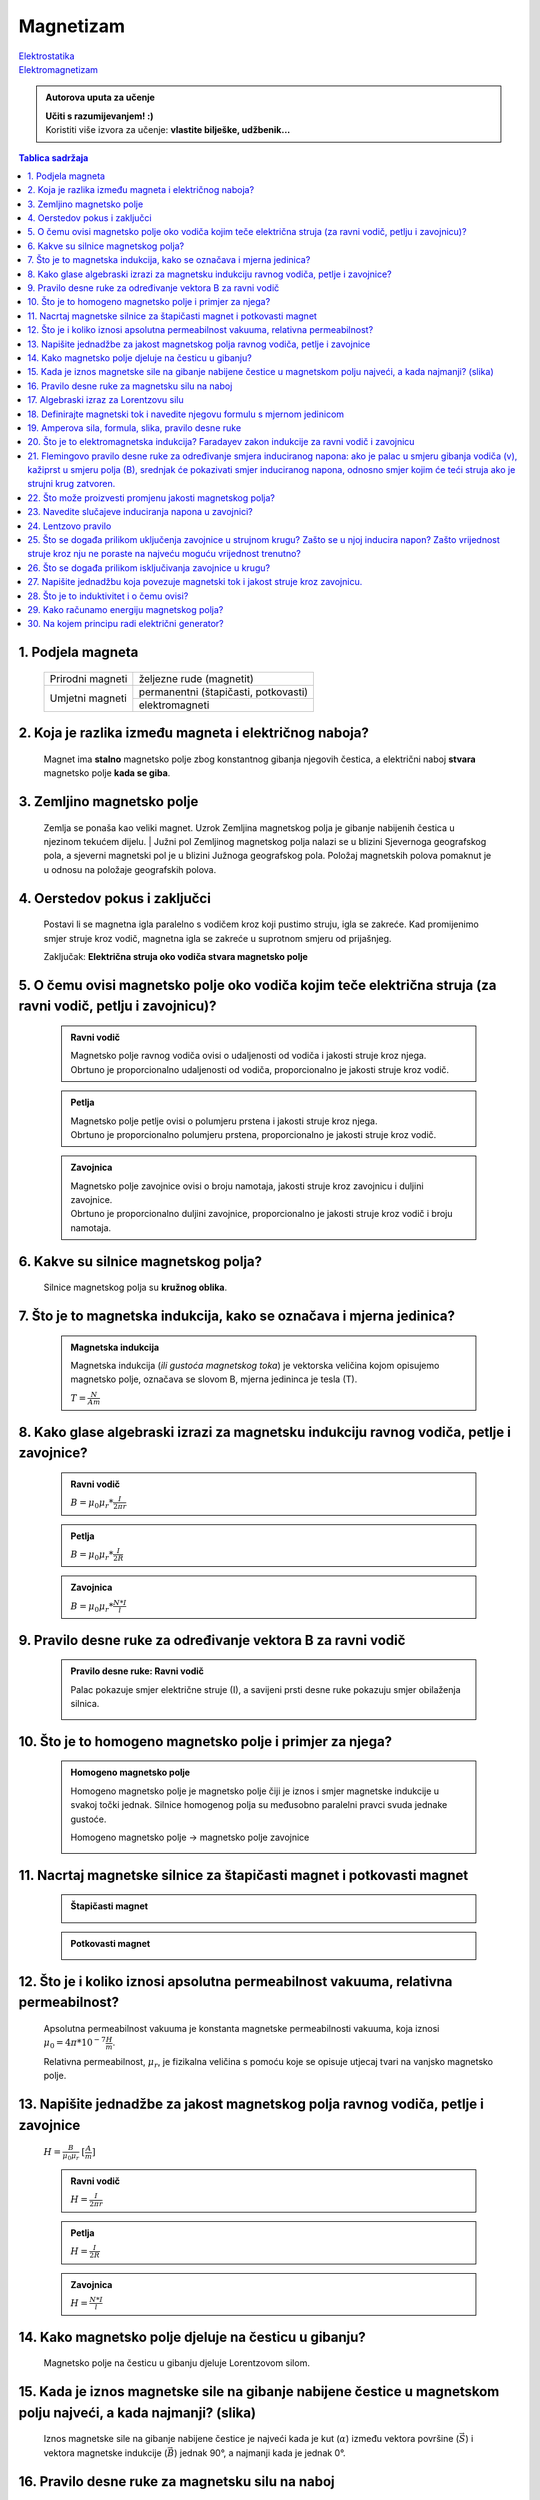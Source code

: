 Magnetizam
==========

| `Elektrostatika <../elektrostatika/elektrostatika.html>`__
| `Elektromagnetizam <../elektromagnetizam/elektromagnetizam.html>`__

.. admonition:: Autorova uputa za učenje

    | **Učiti s razumijevanjem! :)**
    | Koristiti više izvora za učenje: **vlastite bilješke, udžbenik...**

.. contents:: Tablica sadržaja
  :local:
  :backlinks: none
  :depth: 3


1. Podjela magneta
^^^^^^^^^^^^^^^^^^
  +------------------+--------------------------------------+
  | Prirodni magneti | željezne rude (magnetit)             |
  +------------------+--------------------------------------+
  | Umjetni magneti  | permanentni (štapičasti, potkovasti) |
  |                  +--------------------------------------+
  |                  | elektromagneti                       |
  +------------------+--------------------------------------+

2. Koja je razlika između magneta i električnog naboja?
^^^^^^^^^^^^^^^^^^^^^^^^^^^^^^^^^^^^^^^^^^^^^^^^^^^^^^^

  Magnet ima **stalno** magnetsko polje zbog konstantnog gibanja njegovih čestica, a električni naboj **stvara** magnetsko polje **kada se giba**.

3. Zemljino magnetsko polje
^^^^^^^^^^^^^^^^^^^^^^^^^^^

  Zemlja se ponaša kao veliki magnet. Uzrok Zemljina magnetskog polja je gibanje nabijenih čestica u njezinom tekućem dijelu.
  | Južni pol Zemljinog magnetskog polja nalazi se u blizini Sjevernoga geografskog pola, a sjeverni magnetski pol je u blizini Južnoga geografskog pola.
  Položaj magnetskih polova pomaknut je u odnosu na položaje geografskih polova. 

  .. image:: zemljino_mag-polje.jpg
    :width: 50%
    :align: center

4. Oerstedov pokus i zaključci
^^^^^^^^^^^^^^^^^^^^^^^^^^^^^^
  .. image:: oerstedov1.jpg
  
  Postavi li se magnetna igla paralelno s vodičem kroz koji pustimo struju, igla se zakreće. Kad promijenimo smjer struje kroz vodič, magnetna igla se zakreće u suprotnom smjeru od prijašnjeg.

  Zaključak: **Električna struja oko vodiča stvara magnetsko polje**

5. O čemu ovisi magnetsko polje oko vodiča kojim teče električna struja (za ravni vodič, petlju i zavojnicu)?
^^^^^^^^^^^^^^^^^^^^^^^^^^^^^^^^^^^^^^^^^^^^^^^^^^^^^^^^^^^^^^^^^^^^^^^^^^^^^^^^^^^^^^^^^^^^^^^^^^^^^^^^^^^^^

  .. admonition:: Ravni vodič

    | Magnetsko polje ravnog vodiča ovisi o udaljenosti od vodiča i jakosti struje kroz njega.
    | Obrtuno je proporcionalno udaljenosti od vodiča, proporcionalno je jakosti struje kroz vodič.

  .. admonition:: Petlja

    | Magnetsko polje petlje ovisi o polumjeru prstena i jakosti struje kroz njega. 
    | Obrtuno je proporcionalno polumjeru prstena, proporcionalno je jakosti struje kroz vodič.

  .. admonition:: Zavojnica

    | Magnetsko polje zavojnice ovisi o broju namotaja, jakosti struje kroz zavojnicu i duljini zavojnice. 
    | Obrtuno je proporcionalno duljini zavojnice, proporcionalno je jakosti struje kroz vodič i broju namotaja.

6. Kakve su silnice magnetskog polja?
^^^^^^^^^^^^^^^^^^^^^^^^^^^^^^^^^^^^^

  Silnice magnetskog polja su **kružnog oblika**.

7. Što je to magnetska indukcija, kako se označava i mjerna jedinica?
^^^^^^^^^^^^^^^^^^^^^^^^^^^^^^^^^^^^^^^^^^^^^^^^^^^^^^^^^^^^^^^^^^^^^

  .. admonition:: Magnetska indukcija
  
    Magnetska indukcija (*ili gustoća magnetskog toka*) je vektorska veličina kojom opisujemo magnetsko polje, označava se slovom B, mjerna jedininca je tesla (T).

    | :math:`T = \frac{N}{Am}` 

8. Kako glase algebraski izrazi za magnetsku indukciju ravnog vodiča, petlje i zavojnice?
^^^^^^^^^^^^^^^^^^^^^^^^^^^^^^^^^^^^^^^^^^^^^^^^^^^^^^^^^^^^^^^^^^^^^^^^^^^^^^^^^^^^^^^^^
  .. admonition:: Ravni vodič

    :math:`B = \mu_0 \mu_r * \frac{I}{2 \pi r}`   

  .. admonition:: Petlja

    :math:`B = \mu_0 \mu_r * \frac{I}{2R}`   

  .. admonition:: Zavojnica
  
    :math:`B = \mu_0 \mu_r * \frac{N*I}{l}` 

9. Pravilo desne ruke za određivanje vektora B za ravni vodič
^^^^^^^^^^^^^^^^^^^^^^^^^^^^^^^^^^^^^^^^^^^^^^^^^^^^^^^^^^^^^

  .. admonition:: Pravilo desne ruke: Ravni vodič

    Palac pokazuje smjer električne struje (I), a savijeni prsti desne ruke pokazuju smjer obilaženja silnica.

    .. image:: pdr_ravni.jpg
      :width: 50%
      :align: center
    

10. Što je to homogeno magnetsko polje i primjer za njega?
^^^^^^^^^^^^^^^^^^^^^^^^^^^^^^^^^^^^^^^^^^^^^^^^^^^^^^^^^^

  .. admonition:: Homogeno magnetsko polje

    Homogeno magnetsko polje je magnetsko polje čiji je iznos i smjer magnetske indukcije u svakoj točki jednak.
    Silnice homogenog polja su međusobno paralelni pravci svuda jednake gustoće.

    Homogeno magnetsko polje -> magnetsko polje zavojnice

    .. image:: magnetsko_polje_zavojnice.jpg
  

11. Nacrtaj magnetske silnice za štapičasti magnet i potkovasti magnet
^^^^^^^^^^^^^^^^^^^^^^^^^^^^^^^^^^^^^^^^^^^^^^^^^^^^^^^^^^^^^^^^^^^^^^

  .. admonition:: Štapičasti magnet

    .. image:: stapicasti_magnet.jpg
      :width: 50%
      :align: center
  
  .. admonition:: Potkovasti magnet

    .. image:: potkovasti_magnet.jpg
      :width: 50%
      :align: center

12. Što je i koliko iznosi apsolutna permeabilnost vakuuma, relativna permeabilnost?
^^^^^^^^^^^^^^^^^^^^^^^^^^^^^^^^^^^^^^^^^^^^^^^^^^^^^^^^^^^^^^^^^^^^^^^^^^^^^^^^^^^^

  Apsolutna permeabilnost vakuuma je konstanta magnetske permeabilnosti vakuuma, koja iznosi :math:`\mu_0 = 4\pi * 10^{-7} \frac{H}{m}`.
  
  Relativna permeabilnost, :math:`\mu_r`, je fizikalna veličina s pomoću koje se opisuje utjecaj tvari na vanjsko magnetsko polje.​

13. Napišite jednadžbe za jakost magnetskog polja ravnog vodiča, petlje i zavojnice
^^^^^^^^^^^^^^^^^^^^^^^^^^^^^^^^^^^^^^^^^^^^^^^^^^^^^^^^^^^^^^^^^^^^^^^^^^^^^^^^^^^

  :math:`H = \frac{B}{\mu_0 \mu_r}` :math:`[\frac{A}{m}]`

  .. admonition:: Ravni vodič

    :math:`H = \frac{I}{2\pi r}`   

  .. admonition:: Petlja

    :math:`H = \frac{I}{2R}`   

  .. admonition:: Zavojnica
  
    :math:`H = \frac{N*I}{l}` 

14. Kako magnetsko polje djeluje na česticu u gibanju?
^^^^^^^^^^^^^^^^^^^^^^^^^^^^^^^^^^^^^^^^^^^^^^^^^^^^^^

  Magnetsko polje na česticu u gibanju djeluje Lorentzovom silom.

15. Kada je iznos magnetske sile na gibanje nabijene čestice u magnetskom polju najveći, a kada najmanji? (slika)
^^^^^^^^^^^^^^^^^^^^^^^^^^^^^^^^^^^^^^^^^^^^^^^^^^^^^^^^^^^^^^^^^^^^^^^^^^^^^^^^^^^^^^^^^^^^^^^^^^^^^^^^^^^^^^^^^

  Iznos magnetske sile na gibanje nabijene čestice je najveći kada je kut (:math:`\alpha`) između vektora površine (:math:`\vec{S}`) i vektora magnetske indukcije (:math:`\vec{B}`) jednak 90°, a najmanji kada je jednak 0°. 

16. Pravilo desne ruke za magnetsku silu na naboj 
^^^^^^^^^^^^^^^^^^^^^^^^^^^^^^^^^^^^^^^^^^^^^^^^^

  .. admonition:: Pravilo desne ruke: smjer djelovanja Lorentzove sile

    Ispruženi prsti desne ruke pokazuju smjer magnetskih silnica, palac pokazuje smjer brzine. Smjer vektora sile kojom magnetsko polje djeluje na **pozitivno nabijenu česticu** okomito izlazi iz dlana.

    .. image:: pdr_lorentzovo.jpg
      :width: 50%
      :align: center

17. Algebraski izraz za Lorentzovu silu
^^^^^^^^^^^^^^^^^^^^^^^^^^^^^^^^^^^^^^^

  .. admonition:: Lorentzova sila

    :math:`\vec{F_L} = q * \vec{v} * B * sin(\alpha)` 

    :math:`\alpha = \text{kut između } \vec{v} \text{ i } \vec{B}` 

18. Definirajte magnetski tok i navedite njegovu formulu s mjernom jedinicom
^^^^^^^^^^^^^^^^^^^^^^^^^^^^^^^^^^^^^^^^^^^^^^^^^^^^^^^^^^^^^^^^^^^^^^^^^^^^

  .. admonition:: Magnetski tok

    Magnetski tok je fizikalna veličina definirana umnoškom magnetske indukcije (:math:`B`) i površine (:math:`S`)
    kroz koju prolaze silnice magnetskog polja.

    :math:`\Phi = B * S * cos(\alpha)` :math:`[Wb]` 

    .. image:: magnetski_tok.jpg
      :width: 50%
      :align: center

    .. image:: magnetski_tok2.jpg
      :width: 50%
      :align: center

    | 
    | :math:`\alpha = \text{kut između } \vec{S} \text{ i } \vec{B}` 

19. Amperova sila, formula, slika, pravilo desne ruke
^^^^^^^^^^^^^^^^^^^^^^^^^^^^^^^^^^^^^^^^^^^^^^^^^^^^^

  .. admonition:: Amperova sila

    Amperova sila je sila kojom magnetsko polje djeluje na vodič kojim teče električna struja.

    :math:`F_{A} = B * I * l * sin(\alpha)` 

  .. admonition:: Pravilo desne ruke: Amperova sila

    .. image:: pdr_amper.jpg
      :width: 50%
      :align: center
    
    Ispruženi prsti desne ruke pokazuju smjer magnetske indukcije (B), palac pokazuje smjer struje. Smjer vektora sile kojom magnetsko polje djeluje na **pozitivno nabijenu česticu** okomito izlazi iz dlana.

    :math:`\alpha = \text{kut između } I*\vec{l} \text{ i } \vec{B}` 

20. Što je to elektromagnetska indukcija? Faradayev zakon indukcije za ravni vodič i zavojnicu
^^^^^^^^^^^^^^^^^^^^^^^^^^^^^^^^^^^^^^^^^^^^^^^^^^^^^^^^^^^^^^^^^^^^^^^^^^^^^^^^^^^^^^^^^^^^^^

21. Flemingovo pravilo desne ruke za određivanje smjera induciranog napona: ako je palac u smjeru gibanja vodiča (v), kažiprst u smjeru polja (B), srednjak će pokazivati smjer induciranog napona, odnosno smjer kojim će teći struja ako je strujni krug zatvoren.
^^^^^^^^^^^^^^^^^^^^^^^^^^^^^^^^^^^^^^^^^^^^^^^^^^^^^^^^^^^^^^^^^^^^^^^^^^^^^^^^^^^^^^^^^^^^^^^^^^^^^^^^^^^^^^^^^^^^^^^^^^^^^^^^^^^^^^^^^^^^^^^^^^^^^^^^^^^^^^^^^^^^^^^^^^^^^^^^^^^^^^^^^^^^^^^^^^^^^^^^^^^^^^^^^^^^^^^^^^^^^^^^^^^^^^^^^^^^^^^^^^^^^^^^^^^^^^^^^^^^

22. Što može proizvesti promjenu jakosti magnetskog polja?
^^^^^^^^^^^^^^^^^^^^^^^^^^^^^^^^^^^^^^^^^^^^^^^^^^^^^^^^^^

23. Navedite slučajeve induciranja napona u zavojnici?
^^^^^^^^^^^^^^^^^^^^^^^^^^^^^^^^^^^^^^^^^^^^^^^^^^^^^^

24. Lentzovo pravilo
^^^^^^^^^^^^^^^^^^^^

25. Što se događa prilikom uključenja zavojnice u strujnom krugu? Zašto se u njoj inducira napon? Zašto vrijednost struje kroz nju ne poraste na najveću moguću vrijednost trenutno?
^^^^^^^^^^^^^^^^^^^^^^^^^^^^^^^^^^^^^^^^^^^^^^^^^^^^^^^^^^^^^^^^^^^^^^^^^^^^^^^^^^^^^^^^^^^^^^^^^^^^^^^^^^^^^^^^^^^^^^^^^^^^^^^^^^^^^^^^^^^^^^^^^^^^^^^^^^^^^^^^^^^^^^^^^^^^^^^^^^^^

26. Što se događa prilikom isključivanja zavojnice u krugu?
^^^^^^^^^^^^^^^^^^^^^^^^^^^^^^^^^^^^^^^^^^^^^^^^^^^^^^^^^^^

27. Napišite jednadžbu koja povezuje magnetski tok i jakost struje kroz zavojnicu.
^^^^^^^^^^^^^^^^^^^^^^^^^^^^^^^^^^^^^^^^^^^^^^^^^^^^^^^^^^^^^^^^^^^^^^^^^^^^^^^^^^

28. Što je to induktivitet i o čemu ovisi?
^^^^^^^^^^^^^^^^^^^^^^^^^^^^^^^^^^^^^^^^^^

29. Kako računamo energiju magnetskog polja?
^^^^^^^^^^^^^^^^^^^^^^^^^^^^^^^^^^^^^^^^^^^^

30. Na kojem principu radi električni generator?
^^^^^^^^^^^^^^^^^^^^^^^^^^^^^^^^^^^^^^^^^^^^^^^^